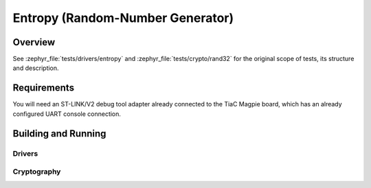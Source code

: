 .. _magpie_f777ni_drivers_entropy-tests:

Entropy (Random-Number Generator)
#################################

Overview
********

See :zephyr_file:`tests/drivers/entropy`
and :zephyr_file:`tests/crypto/rand32`
for the original scope of tests, its structure and description.

.. _magpie_f777ni_drivers_entropy-tests-requirements:

Requirements
************

You will need an ST-LINK/V2 debug tool adapter already connected to the
TiaC Magpie board, which has an already configured UART console connection.

Building and Running
********************

Drivers
=======

.. tabs::

   .. group-tab:: Running

      Build and run the tests on target as follows:

      .. code-block:: console

         $ west twister \
                --verbose --jobs 4 --inline-logs \
                --enable-size-report --platform-reports \
                --device-testing --hardware-map map.yaml \
                --alt-config-root bridle/zephyr/alt-config/tests \
                --testsuite-root zephyr/tests --tag entropy

   .. group-tab:: Results

      You should see the following messages on host console:

      .. parsed-literal::
         :class: highlight-console notranslate

         Device testing on:

         \| Platform                  \| ID       \| Serial device   \|
         \|---------------------------\|----------\|-----------------\|
         \| magpie_f777ni/stm32f777xx \| DT04BNT1 \| /dev/ttyUSB0    \|

         INFO    - JOBS: 4
         INFO    - Adding tasks to the queue...
         INFO    - Added initial list of jobs to queue
         INFO    - 1/2 magpie_f777ni/stm32f777xx tests/drivers/entropy/api/drivers.entropy.psa_crypto :byl:`FILTERED` (runtime filter)
         INFO    - 2/2 magpie_f777ni/stm32f777xx tests/drivers/entropy/api/drivers.entropy          :bgn:`PASSED` (device: DT04BNT1, 2.347s)

         INFO    - 2294 test scenarios (2077 test instances) selected, :byl:`2076` configurations filtered (2075 by static filter, 1 at runtime).
         INFO    - :bgn:`1 of 1` executed test configurations passed (100.00%), :bbk:`0` built (not run), :brd:`0` failed, :bbk:`0` errored, with no warnings in :bbk:`33.18 seconds`.
         INFO    - 1 of 1 executed test cases passed (100.00%) on 1 out of total 876 platforms (0.11%).
         INFO    - 16091 selected test cases not executed: 1 skipped, 16090 filtered.
         INFO    - :bgn:`1` test configurations executed on platforms, :bbl:`0` test configurations were only built.

         Hardware distribution summary:

         \| Board                     \| ID       \|   Counter \|   Failures \|
         \|---------------------------\|----------\|-----------\|------------\|
         \| magpie_f777ni/stm32f777xx \| DT04BNT1 \|         1 \|          0 \|

         INFO    - Saving reports...
         INFO    - Writing JSON report .../twister-out/twister.json
         INFO    - Writing xunit report .../twister-out/twister.xml...
         INFO    - Writing xunit report .../twister-out/twister_report.xml...
         INFO    - Writing target report for magpie_f777ni/stm32f777xx...
         INFO    - Writing JSON report .../twister-out/magpie_f777ni_stm32f777xx.json
         INFO    - Run completed

Cryptography
============

.. tabs::

   .. group-tab:: Running

      Build and run the tests on target as follows:

      .. code-block:: console

         $ west twister \
                --verbose --jobs 4 --inline-logs \
                --enable-size-report --platform-reports \
                --device-testing --hardware-map map.yaml \
                --alt-config-root bridle/zephyr/alt-config/tests \
                --testsuite-root zephyr/tests --tag random

   .. group-tab:: Results

      You should see the following messages on host console:

      .. parsed-literal::
         :class: highlight-console notranslate

         Device testing on:

         \| Platform                  \| ID       \| Serial device   \|
         \|---------------------------\|----------\|-----------------\|
         \| magpie_f777ni/stm32f777xx \| DT04BNT1 \| /dev/ttyUSB0    \|

         INFO    - JOBS: 4
         INFO    - Adding tasks to the queue...
         INFO    - Added initial list of jobs to queue
         INFO    - 1/5 magpie_f777ni/stm32f777xx tests/subsys/random/rng/drivers.rng.random_psa_crypto :byl:`FILTERED` (runtime filter)
         INFO    - 2/5 magpie_f777ni/stm32f777xx tests/subsys/random/rng/crypto.rng.random_sw_systimer :bgn:`PASSED` (device: DT04BNT1, 5.552s)
         INFO    - 3/5 magpie_f777ni/stm32f777xx tests/subsys/random/rng/crypto.rng.random_hw_xoshiro :bgn:`PASSED` (device: DT04BNT1, 2.369s)
         INFO    - 4/5 magpie_f777ni/stm32f777xx tests/subsys/random/rng/crypto.rng                 :bgn:`PASSED` (device: DT04BNT1, 2.381s)
         INFO    - 5/5 magpie_f777ni/stm32f777xx tests/subsys/random/rng/crypto.rng.random_ctr_drbg :bgn:`PASSED` (device: DT04BNT1, 2.419s)

         INFO    - 2294 test scenarios (2077 test instances) selected, :byl:`2073` configurations filtered (2072 by static filter, 1 at runtime).
         INFO    - :bgn:`4 of 4` executed test configurations passed (100.00%), :bbk:`0` built (not run), :brd:`0` failed, :bbk:`0` errored, with no warnings in :bbk:`67.10 seconds`.
         INFO    - 4 of 4 executed test cases passed (100.00%) on 1 out of total 876 platforms (0.11%).
         INFO    - 16088 selected test cases not executed: 1 skipped, 16087 filtered.
         INFO    - :bgn:`4` test configurations executed on platforms, :bbl:`0` test configurations were only built.

         Hardware distribution summary:

         \| Board                     \| ID       \|   Counter \|   Failures \|
         \|---------------------------\|----------\|-----------\|------------\|
         \| magpie_f777ni/stm32f777xx \| DT04BNT1 \|         4 \|          0 \|

         INFO    - Saving reports...
         INFO    - Writing JSON report .../twister-out/twister.json
         INFO    - Writing xunit report .../twister-out/twister.xml...
         INFO    - Writing xunit report .../twister-out/twister_report.xml...
         INFO    - Writing target report for magpie_f777ni/stm32f777xx...
         INFO    - Writing JSON report .../twister-out/magpie_f777ni_stm32f777xx.json
         INFO    - Run completed
